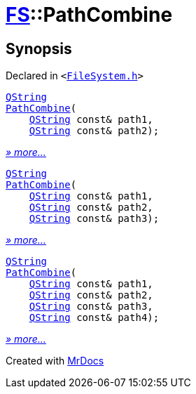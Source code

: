 [#FS-PathCombine]
= xref:FS.adoc[FS]::PathCombine
:relfileprefix: ../
:mrdocs:


== Synopsis

Declared in `&lt;https://github.com/PrismLauncher/PrismLauncher/blob/develop/FileSystem.h#L299[FileSystem&period;h]&gt;`

[source,cpp,subs="verbatim,replacements,macros,-callouts"]
----
xref:QString.adoc[QString]
xref:FS/PathCombine-09.adoc[PathCombine](
    xref:QString.adoc[QString] const& path1,
    xref:QString.adoc[QString] const& path2);
----

[.small]#xref:FS/PathCombine-09.adoc[_» more..._]#

[source,cpp,subs="verbatim,replacements,macros,-callouts"]
----
xref:QString.adoc[QString]
xref:FS/PathCombine-0a.adoc[PathCombine](
    xref:QString.adoc[QString] const& path1,
    xref:QString.adoc[QString] const& path2,
    xref:QString.adoc[QString] const& path3);
----

[.small]#xref:FS/PathCombine-0a.adoc[_» more..._]#

[source,cpp,subs="verbatim,replacements,macros,-callouts"]
----
xref:QString.adoc[QString]
xref:FS/PathCombine-03.adoc[PathCombine](
    xref:QString.adoc[QString] const& path1,
    xref:QString.adoc[QString] const& path2,
    xref:QString.adoc[QString] const& path3,
    xref:QString.adoc[QString] const& path4);
----

[.small]#xref:FS/PathCombine-03.adoc[_» more..._]#



[.small]#Created with https://www.mrdocs.com[MrDocs]#
